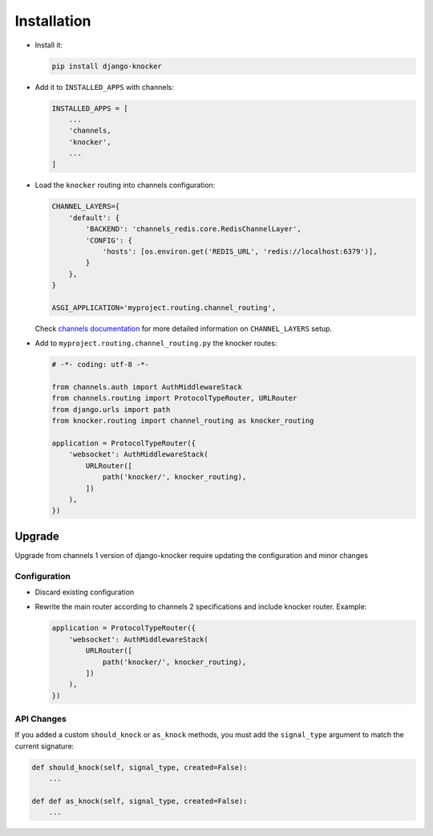 ============
Installation
============

* Install it:

  .. code-block:: bash

      pip install django-knocker

* Add it to ``INSTALLED_APPS`` with channels:

  .. code-block:: python

      INSTALLED_APPS = [
          ...
          'channels,
          'knocker',
          ...
      ]

* Load the ``knocker`` routing into channels configuration:

  .. code-block:: python

      CHANNEL_LAYERS={
          'default': {
              'BACKEND': 'channels_redis.core.RedisChannelLayer',
              'CONFIG': {
                  'hosts': [os.environ.get('REDIS_URL', 'redis://localhost:6379')],
              }
          },
      }

      ASGI_APPLICATION='myproject.routing.channel_routing',

  Check `channels documentation`_ for more detailed information on ``CHANNEL_LAYERS`` setup.

.. _channels documentation: https://channels.readthedocs.io/en/latest/deploying.html

* Add to ``myproject.routing.channel_routing.py`` the knocker routes:

  .. code-block:: python

      # -*- coding: utf-8 -*-

      from channels.auth import AuthMiddlewareStack
      from channels.routing import ProtocolTypeRouter, URLRouter
      from django.urls import path
      from knocker.routing import channel_routing as knocker_routing

      application = ProtocolTypeRouter({
          'websocket': AuthMiddlewareStack(
              URLRouter([
                  path('knocker/', knocker_routing),
              ])
          ),
      })


.. _upgrade:


Upgrade
=======

Upgrade from channels 1 version of django-knocker require updating the configuration and minor changes

Configuration
-------------

* Discard existing configuration
* Rewrite the main router according to channels 2 specifications and include knocker router. Example:

  .. code-block:: python

      application = ProtocolTypeRouter({
          'websocket': AuthMiddlewareStack(
              URLRouter([
                  path('knocker/', knocker_routing),
              ])
          ),
      })



API Changes
-----------

If you added a custom ``should_knock`` or ``as_knock`` methods, you must add the ``signal_type`` argument to match the current signature:

.. code-block::  python

   def should_knock(self, signal_type, created=False):
       ...

   def def as_knock(self, signal_type, created=False):
       ...
